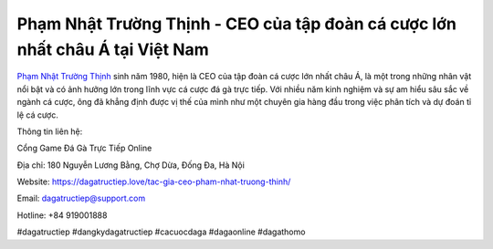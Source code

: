 Phạm Nhật Trường Thịnh -  CEO của tập đoàn cá cược lớn nhất châu Á tại Việt Nam
===================================

`Phạm Nhật Trường Thịnh <https://dagatructiep.love/tac-gia-ceo-pham-nhat-truong-thinh/>`_ sinh năm 1980, hiện là CEO của tập đoàn cá cược lớn nhất châu Á, là một trong những nhân vật nổi bật và có ảnh hưởng lớn trong lĩnh vực cá cược đá gà trực tiếp.  Với nhiều năm kinh nghiệm và sự am hiểu sâu sắc về ngành cá cược, ông đã khẳng định được vị thế của mình như một chuyên gia hàng đầu trong việc phân tích và dự đoán tỉ lệ cá cược.

Thông tin liên hệ: 

Cổng Game Đá Gà Trực Tiếp Online

Địa chỉ: 180 Nguyễn Lương Bằng, Chợ Dừa, Đống Đa, Hà Nội

Website: https://dagatructiep.love/tac-gia-ceo-pham-nhat-truong-thinh/

Email: dagatructiep@support.com

Hotline: +84 919001888

#dagatructiep #dangkydagatructiep #cacuocdaga #dagaonline #dagathomo
